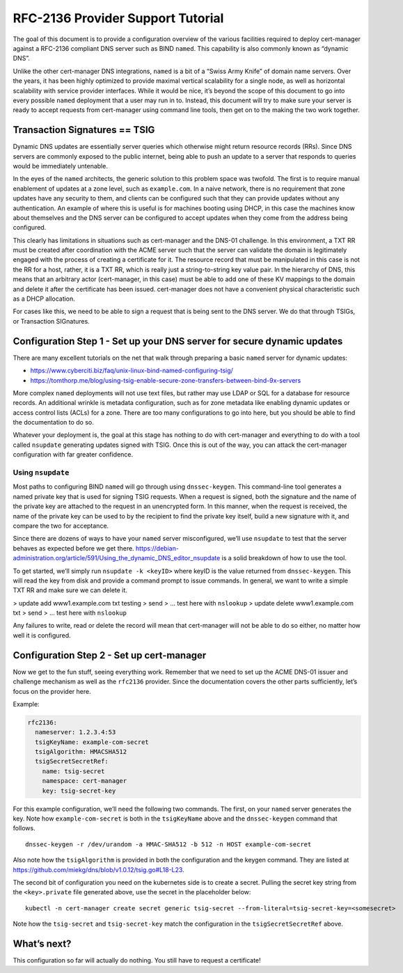 RFC-2136 Provider Support Tutorial
==================================

The goal of this document is to provide a configuration overview of the
various facilities required to deploy cert-manager against a RFC-2136
compliant DNS server such as BIND ``named``. This capability is also
commonly known as “dynamic DNS”.

Unlike the other cert-manager DNS integrations, ``named`` is a bit of a
“Swiss Army Knife” of domain name servers. Over the years, it has been
highly optimized to provide maximal vertical scalability for a single
node, as well as horizontal scalability with service provider
interfaces. While it would be nice, it’s beyond the scope of this
document to go into every possible ``named`` deployment that a user may run
in to. Instead, this document will try to make sure your server is ready
to accept requests from cert-manager using command line tools, then get
on to the making the two work together.

Transaction Signatures == TSIG
------------------------------

Dynamic DNS updates are essentially server queries which otherwise might
return resource records (RRs). Since DNS servers are commonly exposed to
the public internet, being able to push an update to a server that
responds to queries would be immediately untenable.

In the eyes of the ``named`` architects, the generic solution to this
problem space was twofold. The first is to require manual enablement of
updates at a zone level, such as ``example.com``. In a naive network,
there is no requirement that zone updates have any security to them, and
clients can be configured such that they can provide updates without any
authentication. An example of where this is useful is for machines
booting using DHCP, in this case the machines know about themselves and
the DNS server can be configured to accept updates when they come from
the address being configured.

This clearly has limitations in situations such as cert-manager and the
DNS-01 challenge. In this environment, a TXT RR must be created after
coordination with the ACME server such that the server can validate the
domain is legitimately engaged with the process of creating a
certificate for it. The resource record that must be manipulated in this
case is not the RR for a host, rather, it is a TXT RR, which is really
just a string-to-string key value pair. In the hierarchy of DNS, this
means that an arbitrary actor (cert-manager, in this case) must be able
to add one of these KV mappings to the domain and delete it after the
certificate has been issued. cert-manager does not have a convenient
physical characteristic such as a DHCP allocation.

For cases like this, we need to be able to sign a request that is being
sent to the DNS server. We do that through TSIGs, or Transaction
SIGnatures.

Configuration Step 1 - Set up your DNS server for secure dynamic updates
------------------------------------------------------------------------

There are many excellent tutorials on the net that walk through
preparing a basic ``named`` server for dynamic updates:

-  https://www.cyberciti.biz/faq/unix-linux-bind-named-configuring-tsig/
-  https://tomthorp.me/blog/using-tsig-enable-secure-zone-transfers-between-bind-9x-servers

More complex ``named`` deployments will not use text files, but rather
may use LDAP or SQL for a database for resource records. An additional
wrinkle is metadata configuration, such as for zone metadata like
enabling dynamic updates or access control lists (ACLs) for a zone.
There are too many configurations to go into here, but you should be
able to find the documentation to do so.

Whatever your deployment is, the goal at this stage has nothing to do
with cert-manager and everything to do with a tool called ``nsupdate``
generating updates signed with TSIG. Once this is out of the way, you
can attack the cert-manager configuration with far greater confidence.

Using ``nsupdate``
~~~~~~~~~~~~~~~~~~

Most paths to configuring BIND ``named`` will go through using
``dnssec-keygen``. This command-line tool generates a named private key
that is used for signing TSIG requests. When a request is signed, both
the signature and the name of the private key are attached to the
request in an unencrypted form. In this manner, when the request is
received, the name of the private key can be used to by the recipient to
find the private key itself, build a new signature with it, and compare
the two for acceptance.

Since there are dozens of ways to have your ``named`` server
misconfigured, we’ll use ``nsupdate`` to test that the server behaves as
expected before we get there.
https://debian-administration.org/article/591/Using_the_dynamic_DNS_editor_nsupdate
is a solid breakdown of how to use the tool.

To get started, we’ll simply run ``nsupdate -k <keyID>`` where keyID is
the value returned from ``dnssec-keygen``. This will read the key from
disk and provide a command prompt to issue commands. In general, we want
to write a simple TXT RR and make sure we can delete it.

> update add www1.example.com txt testing
> send
> … test here with ``nslookup``
> update delete www1.example.com txt
> send
> … test here with ``nslookup``

Any failures to write, read or delete the record will mean that
cert-manager will not be able to do so either, no matter how well it is
configured.

Configuration Step 2 - Set up cert-manager
------------------------------------------

Now we get to the fun stuff, seeing everything work. Remember that we
need to set up the ACME DNS-01 issuer and challenge mechanism as well as
the ``rfc2136`` provider. Since the documentation covers the other parts
sufficiently, let’s focus on the provider here.

.. code:: yaml
       rfc2136:
         nameserver: <address of authoritative nameserver configured above>
         tsigKeyName: <key name used in `dnssec-keygen`, use something semantically meaningful in both environments>
         tsigAlgorithm: HMACSHA512 // should be matched to the algo you chose in `dnssec-keygen`
         tsigSecretSecretRef:
           name: <the name of the k8s secret holding the TSIG key.. not the key itself!>
           namespace: <define if not `default`>
           key: <name of the key *inside* the secret>

Example:

.. code:: yaml

       rfc2136:
         nameserver: 1.2.3.4:53
         tsigKeyName: example-com-secret
         tsigAlgorithm: HMACSHA512
         tsigSecretSecretRef:
           name: tsig-secret
           namespace: cert-manager
           key: tsig-secret-key

For this example configuration, we’ll need the following two commands.
The first, on your ``named`` server generates the key. Note how
``example-com-secret`` is both in the ``tsigKeyName`` above and the
``dnssec-keygen`` command that follows.

::

   dnssec-keygen -r /dev/urandom -a HMAC-SHA512 -b 512 -n HOST example-com-secret

Also note how the ``tsigAlgorithm`` is provided in both the
configuration and the keygen command. They are listed at
https://github.com/miekg/dns/blob/v1.0.12/tsig.go#L18-L23.

The second bit of configuration you need on the kubernetes side is to
create a secret. Pulling the secret key string from the
``<key>.private`` file generated above, use the secret in the
placeholder below:

::

   kubectl -n cert-manager create secret generic tsig-secret --from-literal=tsig-secret-key=<somesecret>

Note how the ``tsig-secret`` and ``tsig-secret-key`` match the
configuration in the ``tsigSecretSecretRef`` above.

What’s next?
------------

This configuration so far will actually do nothing. You still have to
request a certificate!
